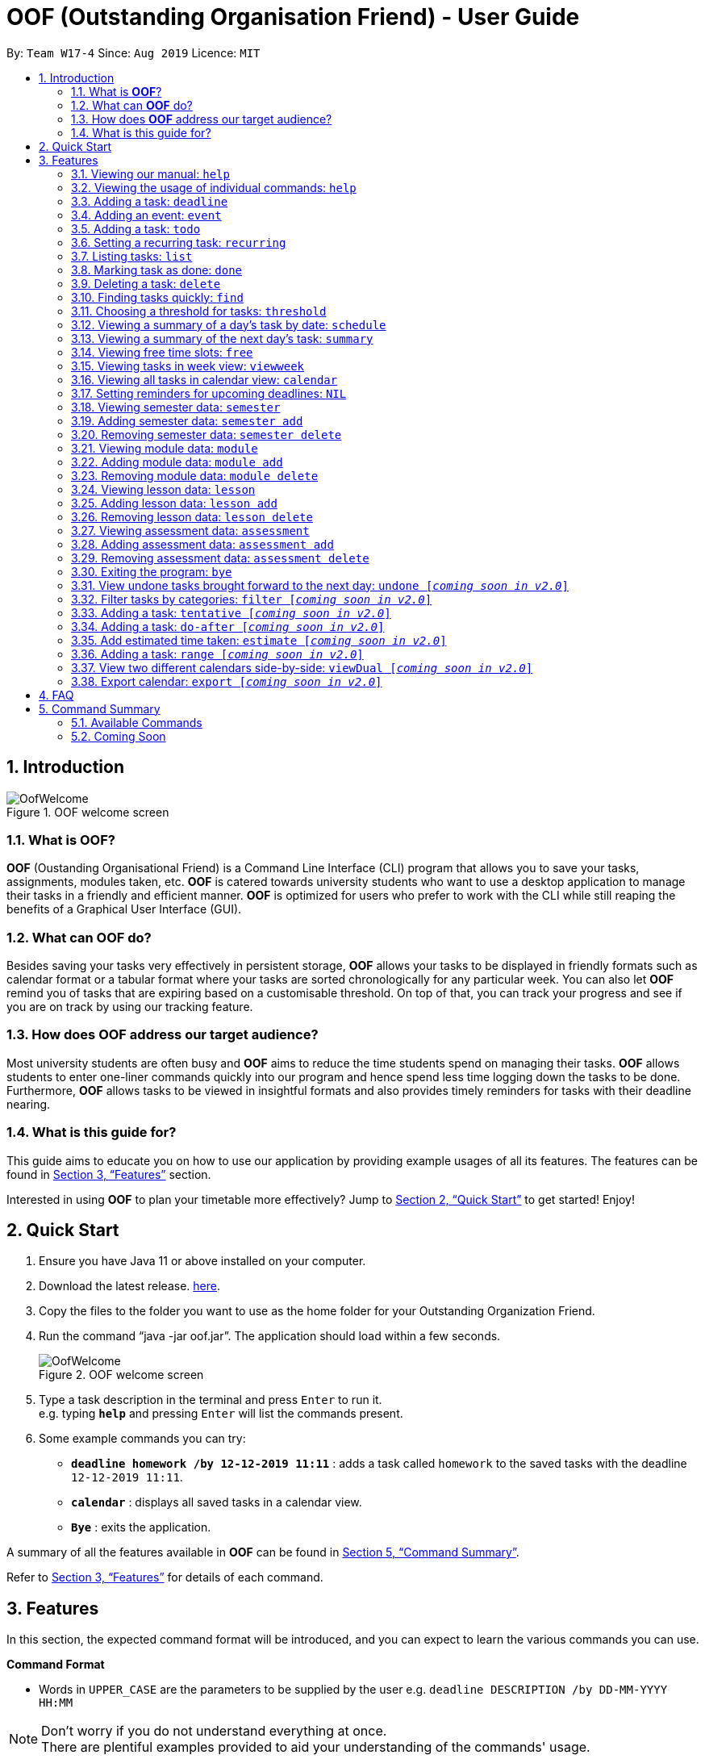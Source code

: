 ﻿= OOF (Outstanding Organisation Friend) - User Guide
:site-section: UserGuide
:toc:
:toc-title:
:toc-placement: preamble
:sectnums:
:figure-caption: Figure
:imagesDir: images
:stylesDir: stylesheets
:xrefstyle: full
:experimental:
ifdef::env-github[]
:tip-caption: :bulb:
:note-caption: :information_source:
endif::[]
:repoURL: https://github.com/AY1920S1-CS2113T-W17-4/main

By: `Team W17-4`      Since: `Aug 2019`      Licence: `MIT`

== Introduction

[[OofWelcome]]
.OOF welcome screen
image::OofWelcome.png[OofWelcome]

=== What is *OOF*?
*OOF* (Oustanding Organisational Friend) is a Command Line Interface (CLI) program that allows you  to save your tasks, assignments, modules taken, etc. *OOF* is catered towards university students who want to use a desktop application to manage their tasks in a friendly and efficient manner. *OOF* is optimized for users who prefer to work with the CLI while still reaping the benefits of a Graphical User Interface (GUI).

=== What can *OOF* do?
Besides saving your tasks very effectively in persistent storage, *OOF* allows your tasks to be displayed in friendly formats such as calendar format or a tabular format where your tasks are sorted chronologically for any particular week. You can also let *OOF* remind you of tasks that are expiring based on a customisable threshold. On top of that, you can track your progress and see if you are on track by using our tracking feature.

=== How does *OOF* address our target audience?
Most university students are often busy and *OOF* aims to reduce the time students spend on managing their tasks. *OOF* allows students to enter one-liner commands quickly into our program and hence spend less time logging down the tasks to be done. Furthermore, *OOF* allows tasks to be viewed in insightful formats and also provides timely reminders for tasks with their deadline nearing.

=== What is this guide for?
This guide aims to educate you on how to use our application by providing example usages of all its features. The features can be found in <<Features>> section.

Interested in using *OOF* to plan your timetable more effectively?
Jump to <<Quick Start>> to get started! Enjoy!

== Quick Start

.  Ensure you have Java 11 or above installed on your computer.
.  Download the latest release.  link:{repoURL}/releases[here].
.  Copy the files to the folder you want to use as the home folder for your Outstanding Organization Friend.
.  Run the command “java -jar oof.jar”. The application should load within a few seconds.
+
[[OofWelcome]]
.OOF welcome screen
image::OofWelcome.png[OofWelcome]
+
.  Type a task description in the terminal and press kbd:[Enter] to run it. +
e.g. typing *`help`* and pressing kbd:[Enter] will list the commands present.
.  Some example commands you can try: 

* *`deadline homework /by 12-12-2019 11:11`* : adds a task called `homework` to the saved tasks with the deadline `12-12-2019 11:11`.
* *`calendar`* : displays all saved tasks in a calendar view.
* *`Bye`* : exits the application.

A summary of all the features available in *OOF* can be found in <<Command Summary>>.

Refer to <<Features>> for details of each command.

[[Features]]
== Features
In this section, the expected command format will be introduced, and you can expect to learn the various commands you can use.
====
*Command Format*

* Words in `UPPER_CASE` are the parameters to be supplied by the user
e.g. `deadline DESCRIPTION /by DD-MM-YYYY HH:MM`

[NOTE]

Don't worry if you do not understand everything at once. +
There are plentiful examples provided to aid your understanding of the commands' usage.
====

=== Viewing our manual: `help`
Shows you a list of commands that can be used.

Format: `help`

Example:

* User enters `help`

[[Help]]
.Output of Help Command
image::Help.png[Help]

Usage of all the features is shown to you if `help` is entered.

=== Viewing the usage of individual commands: `help`
Shows you the specific usage for the command you have entered.

Format: `help COMMAND`

Example:

* `help Deadline` +

[[HelpCommand]]
.Example of help COMMAND usage
image::HelpCommand.png[HelpCommand]

Correct syntax of adding a `deadline` is shown.

=== Adding a task: `deadline`
You can choose to add a task with a deadline. +

Format: `deadline DESCRIPTION /by DD-MM-YYYY HH:MM`

* `Description` of the task to be done can have multiple words, not just limited to single-word descriptions.
* `Date and time` have to *strictly* be in the format as stated above.

Example:

* `deadline homework /by 2019 20-11-2019 13:00` +

[[Deadline]]
.Example usage of deadline feature
image::Deadline.png[Deadline]

Adds a task with description and datetime to be `homework` and `2019 20-11-2019 13:00` respectively.

=== Adding an event: `event`
You can add an event with a scheduled starting and ending time. +

Format: `event DESCRIPTION /from DD-MM-YYYY HH:MM /to DD-MM-YYYY HH:MM`

* `Description` of the task to be done can have multiple words, not just limited to single-word descriptions.
* `Date and time` have to *strictly* be in the format as stated above.

Example:

* `event project meeting /from 20-11-2019 13:00 /to 20-11-2019 17:00` +

[[Event]]
.Example usage of event feature
image::Event.png[Event]

Adds an event with description, start and end time to be `project meeting`, `20-11-2019 13:00` and `20-11-2019 17:00` respectively.

=== Adding a task: `todo`
You can choose to add a task to be done on a specific day.

Format: `todo DESCRIPTION /on DD-MM-YYYY`

* `Description` of the task to be done can have multiple words, not just limited to single-word descriptions.
* `Date` has to *strictly* be in the format as stated above.

Example:

* `todo withdraw money /on 19-11-2019` +

[[Todo]]
.Example usage of todo feature
image::Todo.png[Todo]

Adds a task called `withdraw money` on `19-11-2019`.

=== Setting a recurring task: `recurring`
You can select a task that will be repeated based on your preference.

Format: `recurring INDEX NUMBER_OF_OCCURRENCES`

* The `INDEX` refers to the index number displayed in the list of tasks recorded. (`list` can be used to display the saved tasks).
* `NUMBER_OF_OCCURRENCES` refers to the number of times the selected task recurs.
*The user chooses to enter a `FREQUENCY` which is an option from 1-4.

[NOTE]

The task will require you to enter the frequency of recurrence in this manner afterward: +
1. DAILY +
2. WEEKLY +
3. MONTHLY +
4. YEARLY

Example:

+1.+ The user enters `recurring 4 3` 

[[Recurring]]
.Example to show recurring feature's usage
image::Recurring.png[Recurring]

+2.+ The user presses kbd:[ENTER] and he/she can then choose an option by entering a number `1-4` to choose the frequency of recurrence.

[[RecurringPrompt]]
.Options for recurring frequency
image::RecurringPrompt.png[RecurringPrompt]

+3.+The user chooses option `2`.

[[RecurringOutput]]
.Output after selecting option 2
image::RecurringOutput.png[RecurringOutput]

=== Listing tasks: `list`
You can list all the tasks that you have saved in *OOF*.

Format: `list`

Example:

* User enters `list`

[[List]]
.Output of list command
image::List.png[List]

A list of tasks currently saved in *OOF* will be displayed.

=== Marking task as done: `done`
You can mark tasks as completed so that you can track your progress.

Format: `done INDEX`

* The `INDEX` refers to the index number displayed in the list of tasks recorded. (`list` can be used to display the saved tasks).

Examples:

* `done 2` +

[[Done]]
.Output of done command.
image::Done.png[Done]

Deletes the 1st task in the list of tasks.

=== Deleting a task: `delete`
You can delete tasks that you have completed or no longer valid.

Format: `delete INDEX`

* The `INDEX` refers to the index number displayed in the list of tasks recorded. (`list` can be used to display the saved tasks).

Examples:

* `delete 10` +

[[Delete]]
.Output of delete command
image::Delete.png[Delete]

Deletes the 10th task in the list of tasks.


=== Finding tasks quickly: `find`
You can quickly find anything you have inputted by providing *OOF* with a keyword.

Format: `find DESCRIPTION`

* `Description` of the task to be done can have multiple words, not just limited to single-word descriptions.

Example:

* `find complete` +

[[Find]]
.Output of find command
image::Find.png[Find]

Finds tasks with `complete` in the description.

=== Choosing a threshold for tasks: `threshold`
You can set a comfortable threshold to tell *OOF* when to remind you to complete your tasks.

Format: `threshold HH`

* `time` has to *strictly* be in the format as stated above.

Example:

* `threshold 48` +

Example:

[[Threshold]]
.Output of threshold command
image::Threshold.png[Threshold]

Changes the threshold of the program to 48 hours.

=== Viewing a summary of a day's task by date: `schedule`
You can view a summary of all the tasks and events on a specific day of your choice.

Format: `schedule DD-MM-YYYY`

* `Date` has to strictly be in the format as stated above.

Example:

* `schedule 30-10-2019` +

[[Schedule]]
.Output of schedule command
image::Schedule.png[Schedule]

Provides a summary of a list of todo, deadlines and events that will occur on `30-10-2019`.

=== Viewing a summary of the next day’s task: `summary`
You can view a summary of all the tasks to be done for the next day.

Format: `summary`

Example:

* `summary` +

[[Summary]]
.Output of summary command
image::Summary.png[Summary]

Provides a summary of a list of todo, deadlines and events that will occur tomorrow.

=== Viewing free time slots: `free`
You can view the time slots you are available on a specific day so that you can plan project meetings with your friends.

Format: `free DD-MM-YYYY`

* `Date` has to *strictly* be in the format as stated above.

Example:

+1.+ Type `free 30-10-2019` as a command press kbd:[ENTER]

[[FreeTimeExample]]
.Typing free 30-10-2019 into OOF 
image::FreeTimeExample.png[FreeTimeExample, width="890"]

+2.+ `OOF` displays all the free time slots that you have. 

[[FreeTimeDisplay]]
.Typing free with a valid date in the valid format of DD-MM-YYYY 
image::FreeTimeDisplay.png[FreeTimeDisplay, width="890"]

=== Viewing tasks in week view: `viewweek`
You can view the tasks for any particular week in a table format so that you can have a grasp of what to expect for a particular or even track your own progress.

Format: `viewweek DD MM YYYY`

[NOTE]
Note that the parameters `DD MM YYYY` are optional and the command will automatically show tasks for the current week if these parameters are not shown. The tasks for each day are chronologically sorted.

Example:

+1.+ Type `viewweek` as a command and press kbd:[ENTER]

[[ViewweekWelcome]]
.Typing viewweek into OOF
image::ViewweekWelcome.png[ViewweekWelcome]

+2.+ `OOF` displays the tasks for the week for you.

[[ViewweekDefault]]
.Typing viewweek without date
image::ViewweekDefault.png[ViewweekDefault]

+3.+ If you wish to display tasks for a particular week, you can input `DD MM YYYY`.

[[ViewweekParam]]
.Typing viewweek with date
image::ViewweekParam.png[ViewweekParam]

===  Viewing all tasks in calendar view: `calendar`
You can view all your tasks for any month so that you are aware of your schedule for that month. 

Format: `calendar MM YYYY`

* `MONTH` is an integer from 1-12 (representing January to December).
* `YEAR` is an integer greater than or equal to 0.

Example: `calendar 10 2019`

=== Setting reminders for upcoming deadlines: `NIL`
You can get timely reminders for the tasks that are expiring.


[[Reminder]]
.Output of reminder command.
image::Reminder.png[Reminder]

This command functions in the background so *OOF* automatically reminds you of the expiring tasks when you start our program.

=== Viewing semester data: `semester`
Planning ahead for your entire university journey? With `Oof` you can simply use the `semester` command to display all the semesters you have added!

Format: `semester`

=== Adding semester data: `semester add`
Want to add a semester into `Oof` to manage your modules? Simply use `semester add`!

Format: `semester add /year DESCRIPTION /name DESCRIPTION`

* `Description` of the semester year and name can have multiple words, not just limited to single-word descriptions.

Example:

* `semester add /year AY19/20 /name semester 1` +
Adds a semester with academic year AY19/20 and name as semester 1.

=== Removing semester data: `semester delete`
Accidentally added wrong semester data? No worries! Simply use `semester delete` to remove unwanted data!

Format: `semester delete INDEX`

* The `INDEX` refers to the index number displayed in the list of semesters recorded. `semester` can be used to display the saved semesters).

Example:

* `semester delete 1` +
Deletes the 1st semester in the list of semesters.

=== Viewing module data: `module`
Want a quick overview of the modules you are taking for a semester? With `Oof` you can simply use the `module` command to display all the modules you have added!

Format: `module`

=== Adding module data: `module add`
Want to add a module into `Oof` to manage your lessons and assessments? Simply use `module add`!

Format: `module add /code DESCRIPTION /name DESCRIPTION`

* `Description` of the module code and name can have multiple words, not just limited to single-word descriptions.

Example:

* `module add /code CS2113T /name software engineering` +
Adds a module with module code CS2113T and name as software engineering.

=== Removing module data: `module delete`
Accidentally added wrong module data? No worries! Simply use `module delete` to remove unwanted data!

Format: `module delete INDEX`

* The `INDEX` refers to the index number displayed in the list of modules recorded. `module` can be used to display the saved semesters).

Example:

* `module delete 1` +
Deletes the 1st module in the list of modules.

=== Viewing lesson data: `lesson`
Want to view all the lessons you are taking for a module? With `Oof` you can simply use the `lesson` command to display all the lessons you have added!

Format: `lesson`

=== Adding lesson data: `lesson add`
Want to add a lesson into `Oof` to manage them? Simply use `lesson add`!

Format: `lesson add DESCRIPTION /from DD-MM-YYYY HH:MM /to DD-MM-YYYY HH:MM`

* `Description` of the lesson can have multiple words, not just limited to single-word descriptions.
* `Date and time` have to *strictly* be in the format as stated above.

Example:

* `lesson add lecture /from 01-11-2019 16:00 /to 01-11-2019 18:00` +
Adds a lesson with name, start and end time as `lecture`, `01-11-2019 16:00`, `01-11-2019 18:00` respectively.

=== Removing lesson data: `lesson delete`
Got the date wrong for your lesson by accident? No worries! Simply use `lesson delete` to remove unwanted data!

Format: `lesson delete INDEX`

* The `INDEX` refers to the index number displayed in the list of lessons recorded. `lesson` can be used to display the saved semesters).

Example:

* `lesson delete 1` +
Deletes the 1st lesson in the list of lessons.

=== Viewing assessment data: `assessment`
Want to view all the assessments you have for a semester? With `Oof` you can simply use the `assessment` command to display all the assessments you have recorded!

Format: `assessment`

=== Adding assessment data: `assessment add`
Want to add an assessment into `Oof` to keep track of them? Simply use `assessment add`!

Format: `assessment add DESCRIPTION /from DD-MM-YYYY HH:MM /to DD-MM-YYYY HH:MM`

* `Description` of the assessment can have multiple words, not just limited to single-word descriptions.
* `Date and time` have to *strictly* be in the format as stated above.

Example:

* `assessment add final examination /from 23-11-2019 13:00 /to 23-11-2019 15:00` +
Adds an assessment with name, start and end time as `final examination`, `23-11-2019 13:00`, `23-11-2019 15:00` respectively.

=== Removing assessment data: `assessment delete`
Got the date wrong for your assessment by accident? No worries! Simply use `assessment delete` to remove unwanted data!

Format: `assessment delete INDEX`

* The `INDEX` refers to the index number displayed in the list of assessments recorded. `assessment` can be used to display the saved semesters).

Example:

* `assessment delete 1` +
Deletes the 1st assessment in the list of lessons.

=== Exiting the program: `bye`
Exits the program.

Format: `bye`

=== View undone tasks brought forward to the next day: `undone [_coming soon in v2.0_]`
You can view the list of all the tasks not done that were brought forward to the next day.

Format: `undone`

Example:

* `undone`
YOu can postpone the tasks that were not fulfilled to the next day.


=== Filter tasks by categories: `filter [_coming soon in v2.0_]`
YOu can filter tasks by matching the category given.

Format: `filter CATEGORY`

* `Category` of the task can be any one of the following: todo, deadline, event, recurring.

Example:

* `filter todo` +
You can display all todo tasks.

=== Adding a task: `tentative [_coming soon in v2.0_]`
You can add a task that can be confirmed at a later time.

Format: `tentative DESCRIPTION`

* `Description` of the task to be done can have multiple words, not just limited to single-word descriptions.

Example:

* `tentative group lunch` +
Adds a tentative task called `group lunch`.

=== Adding a task: `do-after [_coming soon in v2.0_]`
You can add a task that needs to be done after a specified task.

Format: `do-after INDEX DESCRIPTION`

* The `INDEX` refers to the index number displayed in the list of tasks recorded. (`list` can be used to display the saved tasks).
* `Description` of the task to be done can have multiple words, not just limited to single-word descriptions.

Example:

* `do-after 1 buy groceries` +
Adds a do-after task called `buy groceries` that will be displayed once the 1st task in the list has been completed.

=== Add estimated time taken: `estimate [_coming soon in v2.0_]`
You can add the estimated time taken to complete a task.

Format: `estimate INDEX HH`

* The `INDEX` refers to the index number displayed in the list of tasks recorded. (`list` can be used to display the saved tasks).
* `time` has to *strictly* be in the format as stated above.

Example:

* `estimate 1 48` +
Adds to the 1st task the estimated time taken of 48 hours to complete it.

=== Adding a task: `range [_coming soon in v2.0_]`
YOu can add a task that needs to be completed within a certain time period 

Format: `range DESCRIPTION /from DD-MM-YYYY HH:MM /to DD-MM-YYYY HH:MM`

* `Description` of the task to be done can have multiple words, not just limited to single-word descriptions.
* `Date and time` have to *strictly* be in the format as stated above.

Example:

* `range study for exam /from 01-10-2019 21:00 /to 05-10-2019 11:00` +
Adds a task with description and time period to `study for exam` and between `01-10-2019 21:00` to `05-10-2019 11:00`.

=== View two different calendars side-by-side: `viewDual [_coming soon in v2.0_]`
Transforms all current tasks into two calendar views, one for tutor tasks and one for student tasks. 

Format: `viewDual`

=== Export calendar: `export [_coming soon in v2.0_]`
You can export all current tasks recorded into a shareable format in calendar view.  

Format: `export`

== FAQ

*Q*: How do I view my tasks on the Calendar? +
*A*: You can use the `calendar` command.

*Q*: How do I transfer my data to another Computer? +
*A*: You can copy the entire directory containing our program into the destination directory.

*Q*: How do I save my tasks in *OOF*? +
*A*: You are not needed to explicitly save the tasks as *OOF* will automatically save all tasks that are added during runtime.

== Command Summary

=== Available Commands

View the list of features and their usages. +
* *Help*: `help`

[NOTE]
You can view the usage of a specific command by typing `help COMMAND`, where `COMMAND` is the name of the feature.
e.g. `help calendar`

Add a task with a deadline. +
* *Deadline*: `deadline DESCRIPTION /by DD-MM-YYYY HH:MM` +
e.g. `deadline homework /by 20-09-2019 13:00`


Add an event with start and end time. +
* *Event*: `event DESCRIPTION /from DD-MM-YYYY HH:MM /to DD-MM-YYYY HH:MM` +
e.g. `event project meeting /from 20-09-2019 13:00 /to 20-09-2019 17:00` 


Add a todo with a specific date. +
* *Todo*: `todo DESCRIPTION /on DD-MM-YYYY` +
e.g. `todo withdraw money /on 19-09-2019`

Set a recurring task. +
* *Recurring*: `recurring INDEX NUMBER_OF_OCCURRENCES` +
e.g. `recurring 4 3`

[NOTE]
You will be prompted to enter a number from 1-4 afterward. +
`1` represents `DAILY`. +
`2` represents `WEEKLY`. +
`3` represents `MONTHLY`. +
`4` represents `YEARLY`. 


List all the task you have saved in *OOF* +
* *List*: `list` 

Mark a task as done. +
* *Done*: `done INDEX` +
e.g. `done 1` 

Delete a specific task. +
* *Delete*: `delete INDEX` +
e.g. `delete 1` 

Find anything using keywords. +
* *Find*: `find DESCRIPTION` +
e.g. `find withdraw money`   

Set a threshold in hours for reminders. +
* *Threshold*: `threshold HH` +
e.g. `threshold 48`

Check your schedule on a particular day. +
* *Schedule*: `schedule DD-MM-YYYY` +
e.g. `schedule 04-10-2019`

View a summary of your tasks for the next day. +
* *Summary*: `summary` 

View free time slots on a specific day. +
* *Free*: `free DD-MM-YYYY` +
e.g. `free 10-10-2019`

View all tasks in a table form for any particular week. +
* *ViewWeek*: `viewweek DD MM YYYY`
e.g. `viewweek 30 10 2019`

[NOTE]
Note that the parameters `DD MM YYYY` are optional and the command will automatically show tasks for the current week if these parameters are not shown. The tasks in each day is chronologically sorted.

View tasks for any particular month in calendar format. +
* *Calendar*: `calendar MM YYYY` +
e.g. `calendar 10 2019`

[NOTE]
Note that the parameters `DD MM YYYY` are optional and the command will automatically show tasks for the current month if these parameters are not shown. The tasks in each day is chronologically sorted.

View reminder based on the threshold set. +
* *Reminder*: `NIL` 

[NOTE]
This feature runs in the background thus no input is needed from you.

Exit *OOF* by using this command. +
* *Bye*: `bye` 

=== Coming Soon

* *Tentative*: `tentative DESCRIPTION` 

* *Do-after*: `Do-after INDEX DESCRIPTION` 

* *Filter*: `filter CATEGORY` 

* *ViewUndone*: `viewUndone`

* *Estimate*: `estimate` 

* *Range*: `range` 

* *ViewDual*: `viewDual`

* *Export*: `export`

